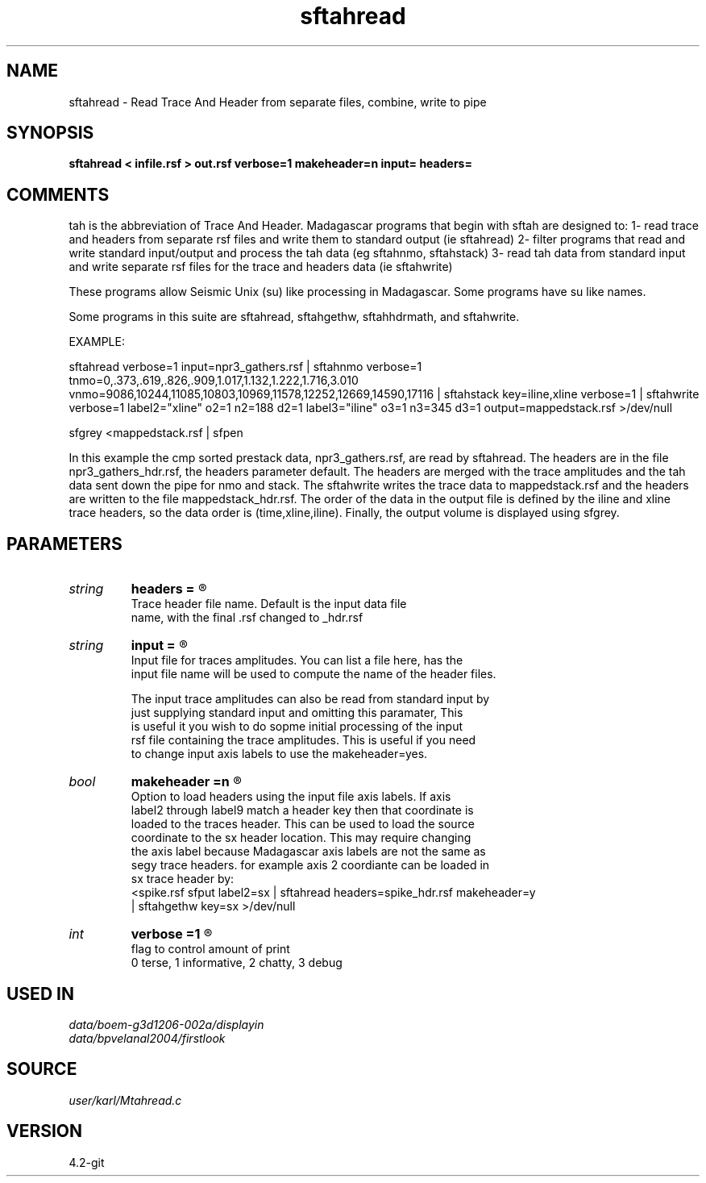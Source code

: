 .TH sftahread 1  "APRIL 2023" Madagascar "Madagascar Manuals"
.SH NAME
sftahread \- Read Trace And Header from separate files, combine, write to pipe
.SH SYNOPSIS
.B sftahread < infile.rsf > out.rsf verbose=1 makeheader=n input= headers=
.SH COMMENTS

tah is the abbreviation of Trace And Header.  Madagascar programs 
that begin with sftah are designed to:
1- read trace and headers from separate rsf files and write them to 
standard output (ie sftahread)
2- filter programs that read and write standard input/output and 
process the tah data (eg sftahnmo, sftahstack)
3- read tah data from standard input and write separate rsf files for 
the trace and headers data (ie sftahwrite)

These programs allow Seismic Unix (su) like processing in Madagascar.  
Some programs have su like names.

Some programs in this suite are sftahread, sftahgethw, sftahhdrmath, 
and sftahwrite.

EXAMPLE:

sftahread \
verbose=1 \
input=npr3_gathers.rsf \
| sftahnmo \
verbose=1  \
tnmo=0,.373,.619,.826,.909,1.017,1.132,1.222,1.716,3.010 \
vnmo=9086,10244,11085,10803,10969,11578,12252,12669,14590,17116 \
| sftahstack key=iline,xline verbose=1 \
| sftahwrite \
verbose=1                           \
label2="xline" o2=1 n2=188 d2=1   \
label3="iline" o3=1 n3=345 d3=1   \
output=mappedstack.rsf \
>/dev/null

sfgrey <mappedstack.rsf | sfpen

In this example the cmp sorted prestack data, npr3_gathers.rsf,  are 
read by sftahread.  The headers are in the file npr3_gathers_hdr.rsf, 
the headers parameter default.  The headers are merged with the trace 
amplitudes and the tah data sent down the pipe for nmo and stack.  The 
sftahwrite writes the trace data to mappedstack.rsf and the headers 
are written to the file mappedstack_hdr.rsf.  The order of the data in
the output file is defined by the iline and xline trace headers, so the 
data order is (time,xline,iline).  Finally, the output volume is
displayed using sfgrey.

.SH PARAMETERS
.PD 0
.TP
.I string 
.B headers
.B =
.R  	

     Trace header file name.  Default is the input data file
     name, with the final .rsf changed to _hdr.rsf
.TP
.I string 
.B input
.B =
.R  	

     Input file for traces amplitudes.  You can list a file here, has the 
     input file name will be used to compute the name of the header files.

     The input trace amplitudes can also be read from standard input by
     just supplying standard input and omitting this paramater,  This 
     is useful it you wish to do sopme initial processing of the input
     rsf file containing the trace amplitudes.  This is useful if you need 
     to change input axis labels to use the makeheader=yes.
.TP
.I bool   
.B makeheader
.B =n
.R  [y/n]	

     Option to load headers using the input file axis labels.  If axis 
     label2 through label9 match a header key then that coordinate is
     loaded to the traces header.  This can be used to load the source
     coordinate to the sx header location.  This may require changing
     the axis label because Madagascar axis labels are not the same as
     segy trace headers.  for example axis 2 coordiante can be loaded in
     sx trace header by:
        <spike.rsf sfput label2=sx \
           | sftahread headers=spike_hdr.rsf makeheader=y \ 
           | sftahgethw key=sx >/dev/null
.TP
.I int    
.B verbose
.B =1
.R  	

     flag to control amount of print
     0 terse, 1 informative, 2 chatty, 3 debug
.SH USED IN
.TP
.I data/boem-g3d1206-002a/displayin
.TP
.I data/bpvelanal2004/firstlook
.SH SOURCE
.I user/karl/Mtahread.c
.SH VERSION
4.2-git
